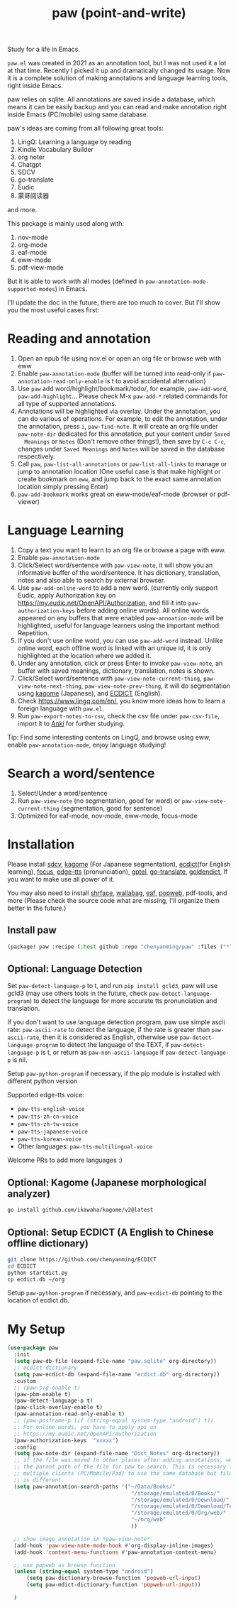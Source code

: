 #+title: paw (point-and-write)

#+attr_org: :width 200px
[[file:images/logo.jpg]]

Study for a life in Emacs.

~paw.el~ was created in 2021 as an annotation tool, but I was not used it a lot at that time. Recently I picked it up and dramatically changed its usage. Now it is a complete solution of making annotations and language learning tools, right inside Emacs. 

paw relies on sqlite. All annotations are saved inside a database, which means it can be easily backup and you can read and make annotation right inside Emacs (PC/mobile) using same database. 

paw's ideas are coming from all following great tools:
1. LingQ: Learning a language by reading
2. Kindle Vocabulary Builder
3. org noter
4. Chatgpt
5. SDCV
6. go-translate
7. Eudic
8. 蒙哥阅读器
and more.

This package is mainly used along with:
1. nov-mode
2. org-mode
3. eaf-mode
3. eww-mode
4. pdf-view-mode

But it is able to work with all modes (defined in ~paw-annotation-mode-supported-modes~) in Emacs.

I'll update the doc in the future, there are too much to cover. But I'll show you the most useful cases first:

* Reading and annotation
1. Open an epub file using nov.el or open an org file or browse web with eww
2. Enable ~paw-annotation-mode~ (buffer will be turned into read-only if
   ~paw-annotation-read-only-enable~ is t to avoid accidental alternation)
3. Use ~paw~ add word/highlight/bookmark/todo/, for example, ~paw-add-word~,
   ~paw-add-highlight~... Please check M-x ~paw-add-*~ related commands for all
   type of supported annotations.
4. Annotations will be highlighted via overlay. Under the annotation, you can do
   various of operations. For example, to edit the annotation, under the
   annotation, press ~i~, ~paw-find-note~. It will create an org file under
   ~paw-note-dir~ dedicated for this annotation, put your content under ~Saved
   Meanings~ or ~Notes~ (Don't remove other things!), then save by ~C-c C-c~, changes
   under ~Saved Meanings~ and ~Notes~ will be saved in the database respectively.
5. Call ~paw~, ~paw-list-all-annotations~ or ~paw-list-all-links~ to manage or jump to
   annotation location (One useful case is that make highlight or create
   bookmark on ~eww~, and jump back to the exact same annotation location simply
   pressing Enter)
6. ~paw-add-bookmark~ works great on eww-mode/eaf-mode (browser or pdf-viewer)

#+attr_org: :width 600px
[[file:images/demo1.png]]

* Language Learning
1. Copy a text you want to learn to an org file or browse a page with eww.
2. Enable ~paw-annotation-mode~
3. Click/Select word/sentence with ~paw-view-note~, it will show you an
   informative buffer of the word/sentence. It has dictionary, translation,
   notes and also able to search by external browser.
4. Use ~paw-add-online-word~ to add a new word. (currently only support Eudic,
   apply Authorization key on https://my.eudic.net/OpenAPI/Authorization, and
   fill it into ~paw-authorization-keys~ before adding online words). All online
   words appeared on any buffers that were enabled ~paw-annoation-mode~ will be
   highlighted, useful for language learners using the important method:
   Repetition.
5. If you don't use online word, you can use ~paw-add-word~ instead. Unlike online
   word, each offline word is linked with an unique id, it is only highlighted
   at the location where we added it.
6. Under any annotation, click or press Enter to invoke ~paw-view-note~, an buffer
   with saved meanings, dictionary, translation, notes is shown.
7. Click/Select word/sentence with ~paw-view-note-current-thing~, ~paw-view-note-next-thing~, ~paw-view-note-prev-thing~, it will do segmentation using [[https://github.com/ikawaha/kagome][kagome]]
   (Japanese), and [[https://github.com/skywind3000/ECDICT][ECDICT]] (English).
8. Check https://www.lingq.com/en/, you know more ideas how to learn a foreign
   language with ~paw.el~.
9. Run ~paw-export-notes-to-csv~, check the csv file under ~paw-csv-file~, import it
   to [[https://apps.ankiweb.net/][Anki]] for further studying.

Tip: Find some interesting contents on LingQ, and browse using eww, enable
~paw-annotation-mode~, enjoy language studying!


#+attr_org: :width 600px
[[file:images/demo2.png]]

* Search a word/sentence
1. Select/Under a word/sentence
2. Run ~paw-view-note~ (no segmentation, good for word) or
   ~paw-view-note-current-thing~ (segmentation, good for sentence)
3. Optimized for eaf-mode, nov-mode, eww-mode, focus-mode
#+attr_org: :width 600px
[[file:images/demo3.png]]

* Installation
Please install [[https://github.com/Dushistov/sdcv][sdcv]], [[https://github.com/ikawaha/kagome][kagome]] (For Japanese segmentation), [[https://github.com/skywind3000/ECDICT][ecdict]](for English
learning), [[https://github.com/larstvei/Focus][focus]], [[https://github.com/rany2/edge-tts/][edge-tts]] (pronunciation), [[https://github.com/karthink/gptel][gptel]], [[https://github.com/lorniu/go-translate][go-translate]], [[https://github.com/goldendict/goldendict][goldendict]], If
you want to make use all power of it.

You may also need to install [[https://github.com/chenyanming/shrface][shrface]], [[https://github.com/chenyanming/wallabag.el][wallabag]], [[https://github.com/emacs-eaf/emacs-application-framework][eaf]], [[https://github.com/manateelazycat/popweb][popweb]], pdf-tools, and more
(Please check the source code what are missing, I'll organize them better in the
future.)

** Install paw
#+begin_src emacs-lisp
(package! paw :recipe (:host github :repo "chenyanming/paw" :files ("*")))
#+end_src

** Optional: Language Detection
Set ~paw-detect-language-p~ to t, and run ~pip install gcld3~, paw will use gcld3
(may use others tools in the future, check ~paw-detect-language-program~) to
detect the language for more accurate tts pronunciation and translation.

If you don't want to use language detection program, paw use simple ascii rate:
~paw-ascii-rate~ to detect the language, if the rate is greater than
~paw-ascii-rate~, then it is considered as English, otherwise use
~paw-detect-language-program~ to detect the language of the TEXT, if
~paw-detect-language-p~ is t, or return as ~paw-non-ascii-language~ if
~paw-detect-language-p~ is nil. 

Setup ~paw-python-program~ if necessary, if the pip module is installed with
different python version

Supported edge-tts voice:
- ~paw-tts-english-voice~
- ~paw-tts-zh-cn-voice~
- ~paw-tts-zh-tw-voice~
- ~paw-tts-japanese-voice~
- ~paw-tts-korean-voice~
- Other languages: ~paw-tts-multilingual-voice~
Welcome PRs to add more languages :)

** Optional: Kagome (Japanese morphological analyzer)
#+begin_src sh
go install github.com/ikawaha/kagome/v2@latest
#+end_src

** Optional: Setup ECDICT (A English to Chinese offline dictionary)
#+begin_src sh
git clone https://github.com/chenyanming/ECDICT
cd ECDICT
python startdict.py
cp ecdict.db ~/org
#+end_src

Setup ~paw-python-program~ if necessary, and ~paw-ecdict-db~ pointing to the location of ecdict.db.

* My Setup
#+begin_src emacs-lisp
(use-package paw
  :init
  (setq paw-db-file (expand-file-name "paw.sqlite" org-directory))
  ;; ecdict dictionary
  (setq paw-ecdict-db (expand-file-name "ecdict.db" org-directory))
  :custom
  ;; (paw-svg-enable t)
  (paw-pbm-enable t)
  (paw-detect-language-p t)
  (paw-click-overlay-enable t)
  (paw-annotation-read-only-enable t)
  ;; (paw-posframe-p (if (string-equal system-type "android") t))
  ;; For online words, you have to apply api on
  ;; https://my.eudic.net/OpenAPI/Authorization
  (paw-authorization-keys  "xxxxx")
  :config
  (setq paw-note-dir (expand-file-name "Dict_Notes" org-directory))
  ;; if the file was moved to other places after adding annotations, we can add
  ;; the parent path of the file for paw to search. This is necessary for
  ;; multiple clients (PC/Mobile/Pad) to use the same database but file location
  ;; is different.
  (setq paw-annotation-search-paths '("~/Data/Books/"
                                       "/storage/emulated/0/Books/"
                                       "/storage/emulated/0/Download/"
                                       "/storage/emulated/0/Download/Telegram"
                                       "/storage/emulated/0/Org/web/"
                                       "~/org/web"
                                       ))

  ;; show image annotation in *paw-view-note*
  (add-hook 'paw-view-note-mode-hook #'org-display-inline-images)
  (add-hook 'context-menu-functions #'paw-annotation-context-menu)

  ;; use popweb as browse function
  (unless (string-equal system-type "android")
      (setq paw-dictionary-browse-function 'popweb-url-input)
      (setq paw-mdict-dictionary-function 'popweb-url-input))

  )




#+end_src

